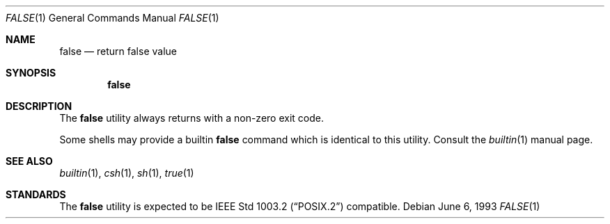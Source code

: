 .\" Copyright (c) 1983, 1990, 1993
.\"	The Regents of the University of California.  All rights reserved.
.\"
.\" This code is derived from software contributed to Berkeley by
.\" the Institute of Electrical and Electronics Engineers, Inc.
.\"
.\" Redistribution and use in source and binary forms, with or without
.\" modification, are permitted provided that the following conditions
.\" are met:
.\" 1. Redistributions of source code must retain the above copyright
.\"    notice, this list of conditions and the following disclaimer.
.\" 2. Redistributions in binary form must reproduce the above copyright
.\"    notice, this list of conditions and the following disclaimer in the
.\"    documentation and/or other materials provided with the distribution.
.\" 4. Neither the name of the University nor the names of its contributors
.\"    may be used to endorse or promote products derived from this software
.\"    without specific prior written permission.
.\"
.\" THIS SOFTWARE IS PROVIDED BY THE REGENTS AND CONTRIBUTORS ``AS IS'' AND
.\" ANY EXPRESS OR IMPLIED WARRANTIES, INCLUDING, BUT NOT LIMITED TO, THE
.\" IMPLIED WARRANTIES OF MERCHANTABILITY AND FITNESS FOR A PARTICULAR PURPOSE
.\" ARE DISCLAIMED.  IN NO EVENT SHALL THE REGENTS OR CONTRIBUTORS BE LIABLE
.\" FOR ANY DIRECT, INDIRECT, INCIDENTAL, SPECIAL, EXEMPLARY, OR CONSEQUENTIAL
.\" DAMAGES (INCLUDING, BUT NOT LIMITED TO, PROCUREMENT OF SUBSTITUTE GOODS
.\" OR SERVICES; LOSS OF USE, DATA, OR PROFITS; OR BUSINESS INTERRUPTION)
.\" HOWEVER CAUSED AND ON ANY THEORY OF LIABILITY, WHETHER IN CONTRACT, STRICT
.\" LIABILITY, OR TORT (INCLUDING NEGLIGENCE OR OTHERWISE) ARISING IN ANY WAY
.\" OUT OF THE USE OF THIS SOFTWARE, EVEN IF ADVISED OF THE POSSIBILITY OF
.\" SUCH DAMAGE.
.\"
.\"	@(#)false.1	8.1 (Berkeley) 6/6/93
.\" $FreeBSD: release/10.0.0/usr.bin/false/false.1 216370 2010-12-11 08:32:16Z joel $
.\"
.Dd June 6, 1993
.Dt FALSE 1
.Os
.Sh NAME
.Nm false
.Nd return false value
.Sh SYNOPSIS
.Nm
.Sh DESCRIPTION
The
.Nm
utility always returns with a non-zero exit code.
.Pp
Some shells may provide a builtin
.Nm
command which is identical to this utility.
Consult the
.Xr builtin 1
manual page.
.Sh SEE ALSO
.Xr builtin 1 ,
.Xr csh 1 ,
.Xr sh 1 ,
.Xr true 1
.Sh STANDARDS
The
.Nm
utility is expected to be
.St -p1003.2
compatible.

